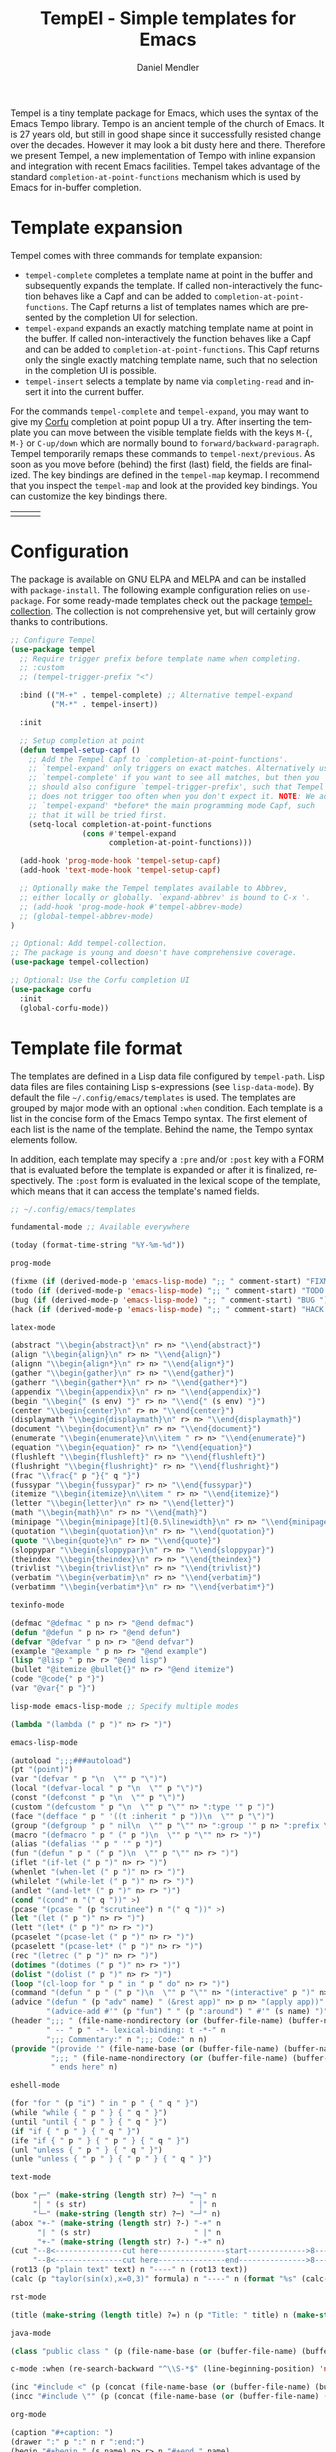 #+title: TempEl - Simple templates for Emacs
#+author: Daniel Mendler
#+language: en
#+export_file_name: tempel.texi
#+texinfo_dir_category: Emacs misc features
#+texinfo_dir_title: Tempel: (tempel).
#+texinfo_dir_desc: Simple templates for Emacs

#+html: <a href="https://www.gnu.org/software/emacs/"><img alt="GNU Emacs" src="https://github.com/minad/corfu/blob/screenshots/emacs.svg?raw=true"/></a>
#+html: <a href="https://elpa.gnu.org/packages/tempel.html"><img alt="GNU ELPA" src="https://elpa.gnu.org/packages/tempel.svg"/></a>
#+html: <a href="https://elpa.gnu.org/devel/tempel.html"><img alt="GNU-devel ELPA" src="https://elpa.gnu.org/devel/tempel.svg"/></a>
#+html: <a href="https://melpa.org/#/tempel"><img alt="MELPA" src="https://melpa.org/packages/tempel-badge.svg"/></a>
#+html: <a href="https://stable.melpa.org/#/tempel"><img alt="MELPA Stable" src="https://stable.melpa.org/packages/tempel-badge.svg"/></a>
#+html: <img src="https://upload.wikimedia.org/wikipedia/commons/thumb/3/38/Temple_of_Hephaestus_%28Southwest%29%2C_Athens_-_20070711b.jpg/1920px-Temple_of_Hephaestus_%28Southwest%29%2C_Athens_-_20070711b.jpg" align="right" width="30%">

Tempel is a tiny template package for Emacs, which uses the syntax of the Emacs
Tempo library. Tempo is an ancient temple of the church of Emacs. It is 27 years
old, but still in good shape since it successfully resisted change over the
decades. However it may look a bit dusty here and there. Therefore we present
Tempel, a new implementation of Tempo with inline expansion and integration with
recent Emacs facilities. Tempel takes advantage of the standard
=completion-at-point-functions= mechanism which is used by Emacs for in-buffer
completion.

#+toc: headlines 8

* Template expansion

Tempel comes with three commands for template expansion:

+ ~tempel-complete~ completes a template name at point in the buffer and
  subsequently expands the template. If called non-interactively the function
  behaves like a Capf and can be added to ~completion-at-point-functions~. The
  Capf returns a list of templates names which are presented by the completion
  UI for selection.
+ ~tempel-expand~ expands an exactly matching template name at point in the
  buffer. If called non-interactively the function behaves like a Capf and can
  be added to ~completion-at-point-functions~. This Capf returns only the single
  exactly matching template name, such that no selection in the completion UI is
  possible.
+ ~tempel-insert~ selects a template by name via ~completing-read~ and insert it
  into the current buffer.

For the commands ~tempel-complete~ and ~tempel-expand~, you may want to give my
[[https://github.com/minad/corfu][Corfu]] completion at point popup UI a try. After inserting the template you can
move between the visible template fields with the keys ~M-{~, ~M-}~ or ~C-up/down~
which are normally bound to ~forward/backward-paragraph~. Tempel temporarily
remaps these commands to ~tempel-next/previous~. As soon as you move before
(behind) the first (last) field, the fields are finalized. The key bindings are
defined in the ~tempel-map~ keymap. I recommend that you inspect the ~tempel-map~
and look at the provided key bindings. You can customize the key bindings there.

#+html: <table><tr><td><img src="https://github.com/minad/tempel/blob/screenshots/rst.gif?raw=true" align="left"></td><td><img src="https://github.com/minad/tempel/blob/screenshots/latex.gif?raw=true" align="left"></td><td><img src="https://github.com/minad/tempel/blob/screenshots/elisp.gif?raw=true" align="left"></td></tr></table>

* Configuration

The package is available on GNU ELPA and MELPA and can be installed with
=package-install=. The following example configuration relies on =use-package=. For
some ready-made templates check out the package [[https://github.com/Crandel/tempel-collection][tempel-collection]]. The
collection is not comprehensive yet, but will certainly grow thanks to
contributions.

#+begin_src emacs-lisp
  ;; Configure Tempel
  (use-package tempel
    ;; Require trigger prefix before template name when completing.
    ;; :custom
    ;; (tempel-trigger-prefix "<")

    :bind (("M-+" . tempel-complete) ;; Alternative tempel-expand
           ("M-*" . tempel-insert))

    :init

    ;; Setup completion at point
    (defun tempel-setup-capf ()
      ;; Add the Tempel Capf to `completion-at-point-functions'.
      ;; `tempel-expand' only triggers on exact matches. Alternatively use
      ;; `tempel-complete' if you want to see all matches, but then you
      ;; should also configure `tempel-trigger-prefix', such that Tempel
      ;; does not trigger too often when you don't expect it. NOTE: We add
      ;; `tempel-expand' *before* the main programming mode Capf, such
      ;; that it will be tried first.
      (setq-local completion-at-point-functions
                  (cons #'tempel-expand
                        completion-at-point-functions)))

    (add-hook 'prog-mode-hook 'tempel-setup-capf)
    (add-hook 'text-mode-hook 'tempel-setup-capf)

    ;; Optionally make the Tempel templates available to Abbrev,
    ;; either locally or globally. `expand-abbrev' is bound to C-x '.
    ;; (add-hook 'prog-mode-hook #'tempel-abbrev-mode)
    ;; (global-tempel-abbrev-mode)
  )

  ;; Optional: Add tempel-collection.
  ;; The package is young and doesn't have comprehensive coverage.
  (use-package tempel-collection)

  ;; Optional: Use the Corfu completion UI
  (use-package corfu
    :init
    (global-corfu-mode))
#+end_src

* Template file format

The templates are defined in a Lisp data file configured by ~tempel-path~. Lisp
data files are files containing Lisp s-expressions (see ~lisp-data-mode~). By
default the file =~/.config/emacs/templates= is used. The templates are grouped by
major mode with an optional ~:when~ condition. Each template is a list in the
concise form of the Emacs Tempo syntax. The first element of each list is the
name of the template. Behind the name, the Tempo syntax elements follow.

In addition, each template may specify a =:pre= and/or =:post= key with a FORM that is
evaluated before the template is expanded or after it is finalized, respectively. The
=:post= form is evaluated in the lexical scope of the template, which means that it can
access the template's named fields.

#+begin_src emacs-lisp
  ;; ~/.config/emacs/templates

  fundamental-mode ;; Available everywhere

  (today (format-time-string "%Y-%m-%d"))

  prog-mode

  (fixme (if (derived-mode-p 'emacs-lisp-mode) ";; " comment-start) "FIXME ")
  (todo (if (derived-mode-p 'emacs-lisp-mode) ";; " comment-start) "TODO ")
  (bug (if (derived-mode-p 'emacs-lisp-mode) ";; " comment-start) "BUG ")
  (hack (if (derived-mode-p 'emacs-lisp-mode) ";; " comment-start) "HACK ")

  latex-mode

  (abstract "\\begin{abstract}\n" r> n> "\\end{abstract}")
  (align "\\begin{align}\n" r> n> "\\end{align}")
  (alignn "\\begin{align*}\n" r> n> "\\end{align*}")
  (gather "\\begin{gather}\n" r> n> "\\end{gather}")
  (gatherr "\\begin{gather*}\n" r> n> "\\end{gather*}")
  (appendix "\\begin{appendix}\n" r> n> "\\end{appendix}")
  (begin "\\begin{" (s env) "}" r> n> "\\end{" (s env) "}")
  (center "\\begin{center}\n" r> n> "\\end{center}")
  (displaymath "\\begin{displaymath}\n" r> n> "\\end{displaymath}")
  (document "\\begin{document}\n" r> n> "\\end{document}")
  (enumerate "\\begin{enumerate}\n\\item " r> n> "\\end{enumerate}")
  (equation "\\begin{equation}" r> n> "\\end{equation}")
  (flushleft "\\begin{flushleft}" r> n> "\\end{flushleft}")
  (flushright "\\begin{flushright}" r> n> "\\end{flushright}")
  (frac "\\frac{" p "}{" q "}")
  (fussypar "\\begin{fussypar}" r> n> "\\end{fussypar}")
  (itemize "\\begin{itemize}\n\\item " r> n> "\\end{itemize}")
  (letter "\\begin{letter}\n" r> n> "\\end{letter}")
  (math "\\begin{math}\n" r> n> "\\end{math}")
  (minipage "\\begin{minipage}[t]{0.5\linewidth}\n" r> n> "\\end{minipage}")
  (quotation "\\begin{quotation}\n" r> n> "\\end{quotation}")
  (quote "\\begin{quote}\n" r> n> "\\end{quote}")
  (sloppypar "\\begin{sloppypar}\n" r> n> "\\end{sloppypar}")
  (theindex "\\begin{theindex}\n" r> n> "\\end{theindex}")
  (trivlist "\\begin{trivlist}\n" r> n> "\\end{trivlist}")
  (verbatim "\\begin{verbatim}\n" r> n> "\\end{verbatim}")
  (verbatimm "\\begin{verbatim*}\n" r> n> "\\end{verbatim*}")

  texinfo-mode

  (defmac "@defmac " p n> r> "@end defmac")
  (defun "@defun " p n> r> "@end defun")
  (defvar "@defvar " p n> r> "@end defvar")
  (example "@example " p n> r> "@end example")
  (lisp "@lisp " p n> r> "@end lisp")
  (bullet "@itemize @bullet{}" n> r> "@end itemize")
  (code "@code{" p "}")
  (var "@var{" p "}")

  lisp-mode emacs-lisp-mode ;; Specify multiple modes

  (lambda "(lambda (" p ")" n> r> ")")

  emacs-lisp-mode

  (autoload ";;;###autoload")
  (pt "(point)")
  (var "(defvar " p "\n  \"" p "\")")
  (local "(defvar-local " p "\n  \"" p "\")")
  (const "(defconst " p "\n  \"" p "\")")
  (custom "(defcustom " p "\n  \"" p "\"" n> ":type '" p ")")
  (face "(defface " p " '((t :inherit " p "))\n  \"" p "\")")
  (group "(defgroup " p " nil\n  \"" p "\"" n> ":group '" p n> ":prefix \"" p "-\")")
  (macro "(defmacro " p " (" p ")\n  \"" p "\"" n> r> ")")
  (alias "(defalias '" p " '" p ")")
  (fun "(defun " p " (" p ")\n  \"" p "\"" n> r> ")")
  (iflet "(if-let (" p ")" n> r> ")")
  (whenlet "(when-let (" p ")" n> r> ")")
  (whilelet "(while-let (" p ")" n> r> ")")
  (andlet "(and-let* (" p ")" n> r> ")")
  (cond "(cond" n "(" q "))" >)
  (pcase "(pcase " (p "scrutinee") n "(" q "))" >)
  (let "(let (" p ")" n> r> ")")
  (lett "(let* (" p ")" n> r> ")")
  (pcaselet "(pcase-let (" p ")" n> r> ")")
  (pcaselett "(pcase-let* (" p ")" n> r> ")")
  (rec "(letrec (" p ")" n> r> ")")
  (dotimes "(dotimes (" p ")" n> r> ")")
  (dolist "(dolist (" p ")" n> r> ")")
  (loop "(cl-loop for " p " in " p " do" n> r> ")")
  (command "(defun " p " (" p ")\n  \"" p "\"" n> "(interactive" p ")" n> r> ")")
  (advice "(defun " (p "adv" name) " (&rest app)" n> p n> "(apply app))" n>
          "(advice-add #'" (p "fun") " " (p ":around") " #'" (s name) ")")
  (header ";;; " (file-name-nondirectory (or (buffer-file-name) (buffer-name)))
          " -- " p " -*- lexical-binding: t -*-" n
          ";;; Commentary:" n ";;; Code:" n n)
  (provide "(provide '" (file-name-base (or (buffer-file-name) (buffer-name))) ")" n
           ";;; " (file-name-nondirectory (or (buffer-file-name) (buffer-name)))
           " ends here" n)

  eshell-mode

  (for "for " (p "i") " in " p " { " q " }")
  (while "while { " p " } { " q " }")
  (until "until { " p " } { " q " }")
  (if "if { " p " } { " q " }")
  (ife "if { " p " } { " p " } { " q " }")
  (unl "unless { " p " } { " q " }")
  (unle "unless { " p " } { " p " } { " q " }")

  text-mode

  (box "┌─" (make-string (length str) ?─) "─┐" n
       "│ " (s str)                       " │" n
       "└─" (make-string (length str) ?─) "─┘" n)
  (abox "+-" (make-string (length str) ?-) "-+" n
        "| " (s str)                       " |" n
        "+-" (make-string (length str) ?-) "-+" n)
  (cut "--8<---------------cut here---------------start------------->8---" n r n
       "--8<---------------cut here---------------end--------------->8---" n)
  (rot13 (p "plain text" text) n "----" n (rot13 text))
  (calc (p "taylor(sin(x),x=0,3)" formula) n "----" n (format "%s" (calc-eval formula)))

  rst-mode

  (title (make-string (length title) ?=) n (p "Title: " title) n (make-string (length title) ?=) n)

  java-mode

  (class "public class " (p (file-name-base (or (buffer-file-name) (buffer-name)))) " {" n> r> n "}")

  c-mode :when (re-search-backward "^\\S-*$" (line-beginning-position) 'noerror)

  (inc "#include <" (p (concat (file-name-base (or (buffer-file-name) (buffer-name))) ".h")) ">")
  (incc "#include \"" (p (concat (file-name-base (or (buffer-file-name) (buffer-name))) ".h")) "\"")

  org-mode

  (caption "#+caption: ")
  (drawer ":" p ":" n r ":end:")
  (begin "#+begin_" (s name) n> r> n "#+end_" name)
  (quote "#+begin_quote" n> r> n "#+end_quote")
  (sidenote "#+begin_sidenote" n> r> n "#+end_sidenote")
  (marginnote "#+begin_marginnote" n> r> n "#+end_marginnote")
  (example "#+begin_example" n> r> n "#+end_example")
  (center "#+begin_center" n> r> n "#+end_center")
  (ascii "#+begin_export ascii" n> r> n "#+end_export")
  (html "#+begin_export html" n> r> n "#+end_export")
  (latex "#+begin_export latex" n> r> n "#+end_export")
  (comment "#+begin_comment" n> r> n "#+end_comment")
  (verse "#+begin_verse" n> r> n "#+end_verse")
  (src "#+begin_src " q n> r> n "#+end_src")
  (gnuplot "#+begin_src gnuplot :var data=" (p "table") " :file " (p "plot.png") n> r> n "#+end_src" :post (org-edit-src-code))
  (elisp "#+begin_src emacs-lisp" n> r> n "#+end_src" :post (org-edit-src-code))
  (inlsrc "src_" p "{" q "}")
  (title "#+title: " p n "#+author: Daniel Mendler" n "#+language: en")

  ;; Local Variables:
  ;; mode: lisp-data
  ;; outline-regexp: "[a-z]"
  ;; End:
#+end_src

* Template syntax

All the Tempo syntax elements are fully supported. The syntax elements are
described in detail in the docstring of ~tempo-define-template~ in tempo.el. We
document the important ones here:

- "string" Inserts a string literal.
- ~p~ Inserts an unnamed placeholder field.
- ~n~ Inserts a newline.
- ~>~ Indents with ~indent-according-to-mode~.
- ~r~ Inserts the current region.
  If no region is active, quits the containing template when jumped to.
- ~r>~ Acts like ~r~, but indent region.
- ~n>~ Inserts a newline and indents.
- ~&~ Insert newline unless there is only whitespace between line start and point.
- ~%~ Insert newline unless there is only whitespace between point and line end.
- ~o~ Like ~%~ but leaves the point before newline.
- ~(s NAME)~ Inserts a named field.
- ~(p PROMPT <NAME> <NOINSERT>)~ Insert an optionally named field with a prompt.
  The ~PROMPT~ is displayed directly in the buffer as default value. If ~NOINSERT~
  is non-nil, no field is inserted. Then the minibuffer is used for prompting
  and the value is bound to ~NAME~.
- ~(r PROMPT <NAME> <NOINSERT>)~ Insert region or act like ~(p ...)~.
- ~(r> PROMPT <NAME> <NOINSERT>)~ Act like ~(r ...)~, but indent region.

Furthermore Tempel supports syntax extensions:

- ~(p FORM <NAME> <NOINSERT>)~ Like ~p~ described above, but ~FORM~ is evaluated.
- ~(FORM ...)~ Other Lisp forms are evaluated. Named fields are lexically bound.
- ~q~ Quits the containing template when jumped to.

Use caution with templates which execute arbitrary code!

* Defining custom elements

Tempel supports custom user elements via the configuration variable
=tempel-user-elements=. As a demonstration we add the element =(i template)= to
include templates by name in another template.

#+begin_src emacs-lisp
  (defun tempel-include (elt)
    (when (eq (car-safe elt) 'i)
      (if-let (template (alist-get (cadr elt) (tempel--templates)))
          (cons 'l template)
        (message "Template %s not found" (cadr elt))
        nil)))
  (add-to-list 'tempel-user-elements #'tempel-include)
#+end_src

The following example templates uses the newly defined include element.

#+begin_src emacs-lisp
  (header ";;; " (or (buffer-file-name) (buffer-name)) " -- " p
          " -*- lexical-binding: t -*-" n n)
  (provide "(provide '" (file-name-base (or (buffer-file-name) (buffer-name))) ")" n
           ";;; " (file-name-nondirectory (or (buffer-file-name) (buffer-name))) " ends here" n)
  (package (i header) r n n (i provide))
#+end_src

* Adding template sources

Tempel offers a flexible mechanism for providing the templates, which are
applicable to the current context. The variable ~tempel-template-sources~
specifies a list of sources or a single source. A source can either be a
function, which should return a list of applicable templates, or the symbol of a
variable, which holds a list of templates, which apply to the current context.
By default, Tempel configures only the source ~tempel-path-templates~. You may
want to add global or local template variables to your user configuration:

#+begin_src emacs-lisp
  (defvar my-global-templates
    '((example "Global example template"))
    "My global templates.")
  (defvar-local my-local-templates nil
    "Buffer-local templates.")
  (add-to-list 'tempel-template-sources 'my-global-templates)
  (add-to-list 'tempel-template-sources 'my-local-templates)
#+end_src

* Hooking into the Abbrev mechanism

Tempel can hook into Abbrev by enabling the ~tempel-abbrev-mode~ in a buffer or by
enabling the ~global-tempel-abbrev-mode~. Then the Tempel templates will be
available via ~expand-abbrev~ which is usually bound to ~C-x '~.

* Binding important templates to a key

Important templates can be bound to a key with the small utility macro
~tempel-key~ which accepts three arguments, a key, a template or name and
optionally a map.

#+begin_src emacs-lisp
  (tempel-key "C-c t f" fun emacs-lisp-mode-map)
  (tempel-key "C-c t d" (format-time-string "%Y-%m-%d"))
#+end_src

Internally ~tempel-key~ uses ~tempel-insert~ to trigger the insertion. Depending on
the style of your user configuration you may want to write your own helper
macros, which allow you to conveniently bind templates via [[https://github.com/jwiegley/use-package][use-package]], [[https://github.com/noctuid/general][general]]
or similar keybinding packages.

* Alternatives

There are plenty of alternative packages which provide abbreviation or snippet
expansion. Try Tempel if you like small and simple packages. With Tempel you
write your templates in Lisp syntax, which from my perspective fits well to the
hackable nature of Emacs. Tempel took inspiration from the [[https://nschum.de/src/emacs/tempo-snippets/][Tempo-Snippets]]
package by Nikolaj Schumacher ([[https://github.com/nschum/tempo-snippets.el][GitHub link]]).

List of alternatives (built-in or separate packages):

- abbrev.el: Abbreviation expansion, builtin
- expand.el: Abbreviation expansion, builtin
- skeleton.el: Lisp syntax for templates, builtin
- tempo.el: Lisp syntax for templates, builtin
- [[https://github.com/ymarco/auto-activating-snippets][aas.el]]: Auto activating snippets
- [[https://github.com/cdominik/cdlatex][cdlatex.el]]: Fast LaTeX insertion
- [[https://github.com/tecosaur/LaTeX-auto-activating-snippets][laas.el]]: Latex auto activating snippets
- [[https://github.com/jiahaowork/muban.el][muban.el]]: Lightweight template expansion
- [[https://github.com/oantolin/placeholder][placeholder.el]]: Treat buffers as templates
- [[https://github.com/xFA25E/tempo-abbrev][tempo-abbrev.el]]: Abbrev integration for Tempo
- [[https://github.com/pkazmier/snippet.el][snippet.el]]: Original snippet mode, with inline expansion
- [[https://nschum.de/src/emacs/tempo-snippets/][tempo-snippets.el]]: Interface like snippet.el for Tempo
- [[https://github.com/joaotavora/yasnippet][yasnippet.el]]: Template system inspired by Textmate snippets

* Contributions

Since this package is part of [[https://elpa.gnu.org/packages/tempel.html][GNU ELPA]] contributions require a copyright
assignment to the FSF.
